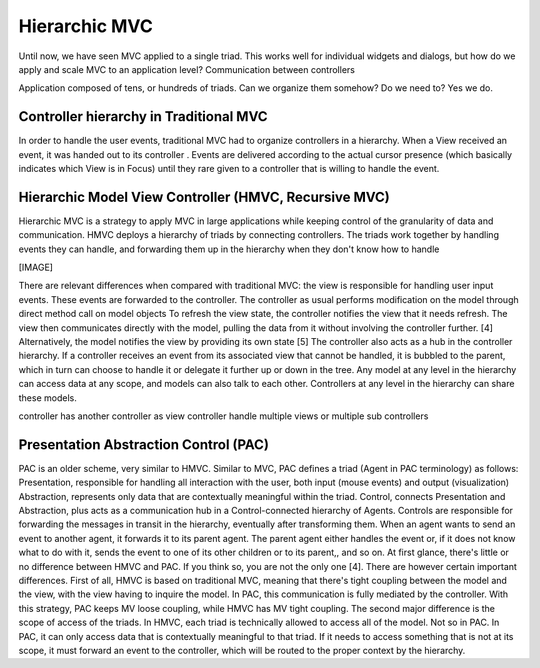 Hierarchic MVC
=================

Until now, we have seen MVC applied to a single triad. This works well for
individual widgets and dialogs, but how do we apply and scale MVC to an
application level?  Communication between controllers

Application composed of tens, or hundreds of triads. Can we organize them 
somehow? Do we need to? Yes we do.

Controller hierarchy in Traditional MVC
---------------------------------------

In order to handle the user events, traditional MVC had to organize controllers
in a hierarchy. When a View received an event, it was handed out to its controller
. Events are delivered according to the actual cursor presence (which basically
indicates which View is in Focus) until they rare given to a controller that is
willing to handle the event.



Hierarchic Model View Controller (HMVC, Recursive MVC)
------------------------------------------------------

Hierarchic MVC is a strategy to apply MVC in large applications while keeping
control of the granularity of data and communication. HMVC deploys a hierarchy
of triads by connecting controllers. The triads work together by handling
events they can handle, and forwarding them up in the hierarchy when they don't
know how to handle

[IMAGE]

There are relevant differences when compared with traditional MVC:
the view is responsible for handling user input events. These events are
forwarded to the controller.  The controller as usual performs modification on
the model through direct method call on model objects To refresh the view
state, the controller notifies the view that it needs refresh. The view then
communicates directly with the model, pulling the data from it without
involving the controller further. [4] Alternatively, the model notifies the
view by providing its own state [5] The controller also acts as a hub in the
controller hierarchy. If a controller receives an event from its associated
view that cannot be handled, it is bubbled to the parent, which in turn can
choose to handle it or delegate it further up or down in the tree.  Any model
at any level in the hierarchy can access data at any scope, and models can also
talk to each other. Controllers at any level in the hierarchy can share these
models.

controller has another controller as view
controller handle multiple views or multiple sub controllers


Presentation Abstraction Control (PAC)
--------------------------------------

PAC is an older scheme, very similar to HMVC. Similar to MVC, PAC defines a
triad (Agent in PAC terminology) as follows: Presentation, responsible for
handling all interaction with the user, both input (mouse events)  and output
(visualization) Abstraction, represents only data that are contextually
meaningful within the triad.  Control, connects Presentation and Abstraction,
plus acts as a communication hub in a Control-connected hierarchy of Agents.
Controls are responsible for forwarding the messages in transit in the
hierarchy, eventually after transforming them. When an agent wants to send an
event to another agent, it forwards it to its parent agent. The parent agent
either handles the event or, if it does not know what to do with it, sends the
event to one of its other children or to its parent,, and so on.  At first
glance, there's little or no difference between HMVC and PAC. If you think so,
you are not the only one [4]. There are however certain important differences.
First of all, HMVC  is based on traditional MVC, meaning that there's tight
coupling between the model and the view, with the view having to inquire the
model. In PAC, this communication is fully mediated by the controller. With
this strategy, PAC keeps MV loose coupling, while HMVC has MV tight coupling.  
The second major difference is the scope of access of the triads. In HMVC, each
triad is technically allowed to access all of the model. Not so in PAC. In PAC,
it can only access data that is contextually meaningful to that triad. If it
needs to access something that is not at its scope, it must forward an event to
the controller, which will be routed to the proper context by the hierarchy.

